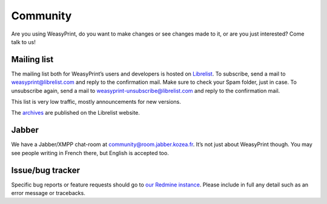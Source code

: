 Community
=========

Are you using WeasyPrint, do you want to make changes or see changes made to
it, or are you just interested? Come talk to us!

Mailing list
------------

The mailing list both for WeasyPrint’s users and developers is hosted on
Librelist_.
To subscribe, send a mail to weasyprint@librelist.com and reply to the
confirmation mail. Make sure to check your Spam folder, just in case.
To unsubscribe again, send a mail to weasyprint-unsubscribe@librelist.com and
reply to the confirmation mail.

This list is very low traffic, mostly announcements for new versions.

The archives_ are published on the Librelist website.

.. _Librelist: http://librelist.com/
.. _archives: http://librelist.com/browser/weasyprint/

Jabber
------

We have a Jabber/XMPP chat-room at community@room.jabber.kozea.fr. It’s not
just about WeasyPrint though. You may see people writing in French there,
but English is accepted too.

Issue/bug tracker
-----------------

Specific bug reports or feature requests should go to `our Redmine instance
<http://redmine.kozea.fr/projects/weasyprint/issues>`_.
Please include in full any detail such as an error message or tracebacks.
